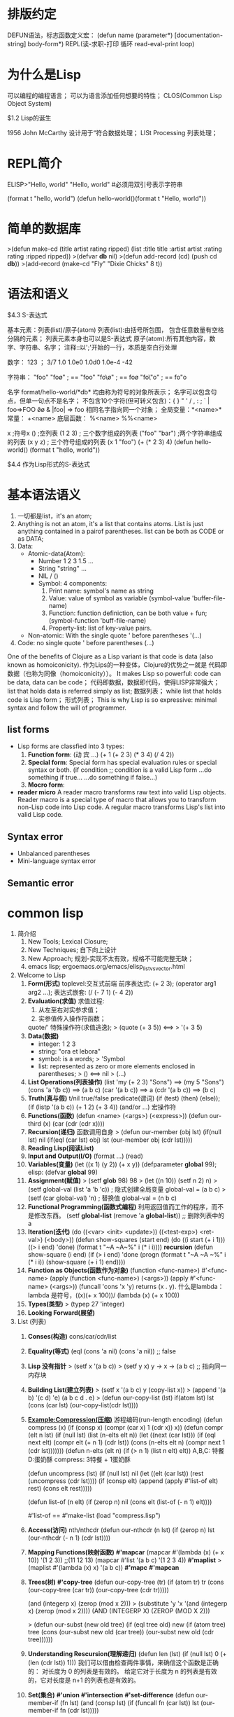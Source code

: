 *  排版约定
DEFUN语法，标志函数定义宏：
 (defun name (parameter*)
  [documentation-string]
  body-form*)
REPL(读-求职-打印 循环 read-eval-print loop)

* 为什么是Lisp

 可以编程的编程语言；
 可以为语言添加任何想要的特性；
 CLOS(Common Lisp Object System)
 
 $1.2 Lisp的诞生

  1956 John McCarthy 设计用于“符合数据处理；
  LISt Processing 列表处理；
  
* REPL简介

 ELISP>"Hello, world"
 "Hello, world"
 #必须用双引号表示字符串

 (format t "hello, world")
 (defun hello-world()(format t "Hello, world"))

* 简单的数据库
 
 >(defun make-cd (title artist rating ripped)
    (list :title title :artist artist :rating rating :ripped ripped))
 >(defvar *db* nil)
 >(defun add-record (cd) (push cd *db*))
 >(add-record (make-cd "Fly"  "Dixie Chicks" 8 t))

* 语法和语义
 
 $4.3 S-表达式
  
  基本元素：列表(list)/原子(atom)
  列表(list):由括号所包围， 包含任意数量有空格分隔的元素；
             列表元素本身也可以是S-表达式
  原子(atom):所有其他内容，数字、字符串、名字；
  注释::以';'开始的一行，本质是空白行处理

  数字：
   123 ；
   3/7
   1.0
   1.0e0
   1.0d0
   1.0e-4
   -42

  字符串：
   "foo"
   "fo\o" ; == "foo"
   "fo\\o" ; == fo\o
   "fo\"o" ; == fo"o

  名字
   format/hello-world/*db* 均由称为符号的对象所表示；
   名字可以包含句点，但单一句点不是名字；
   不包含10个字符(但可转义包含)：{ } " ' / , : ; ` |
   foo=>FOO 
   \f\o\o & |foo| => foo
   相同名字指向同一个对象；
   全局变量：*<name>*
   常量： +<name>
   底层函数： %<name> %%<name>

  x ;符号x
  () ;空列表
  (1 2 3) ; 三个数字组成的列表
  ("foo" "bar") ;两个字符串组成的列表
  (x y z) ; 三个符号组成的列表
  (x 1 "foo")
  (+ (* 2 3) 4)
  (defun hello-world()
   (format t "hello, world"))

 $4.4 作为Lisp形式的S-表达式

* 基本语法语义
  1. 一切都是list，it's an atom;
  2. Anything is not an atom, it's a list that contains atoms.
     List is just anything contained in a pairof parentheses.
     list can be both as CODE or as DATA;
  3. Data:
     - Atomic-data(Atom):
       + Number 1 2 3 1.5 ...
       + String "string" ...
       + NIL / ()
       + Symbol: 4 components:
         1) Print name: symbol's name as string
         2) Value: value of symbol as variable
            (symbol-value 'buffer-file-name)
         3) Function: function definiction, can be both value + fun;
            (symbol-function 'buff-file-name)
         4) Property-list: list of key-value pairs.
     - Non-atomic: With the single quote ' before parentheses
       '(...)
  4. Code: no single quote ' before parentheses
     (...)
  One of the benefits of Clojure as a Lisp variant is that code is data
  (also known as homoiconicity). 作为Lips的一种变体，Clojure的优势之一就是
  代码即数据（也称为同像（homoiconicity））。
  It makes Lisp so powerful: code can be data, data can be code；
  代码即数据，数据即代码，使得LISP非常强大；
  list that holds data is referred simply as list; 数据列表；
  while list that holds code is Lisp form； 形式列表；
  This is why Lisp is so expressive: minimal syntax and follow the will of programmer.
** list forms
  - Lisp forms are classfied into 3 types:
    1. *Function form*: (动 宾 ...)
       (+ 1 (+ 2 3) (* 3 4) (/ 4 2))
    2. *Special form*: Special form has special evaluation rules or special syntax or both.
       (if condition  ;; condition is a valid Lisp form
       ...do something if true...
       ...do something if false...)
    3. *Mocro form*:
  - *reader micro*  
      A reader macro transforms raw text into valid Lisp objects. 
    Reader macro is a special type of macro that allows you to 
    transform non-Lisp code into Lisp code.
      A regular macro transforms Lisp's list into valid Lisp code.
** Syntax error
- Unbalanced parentheses
- Mini-language syntax error
** Semantic error
* common lisp
1. 简介绍
   1) New Tools; Lexical Closure;
   2) New Techniques; 自下向上设计
   3) New Approach; 规划-实现不太有效，规格不可能完整无缺；
   4) emacs lisp; ergoemacs.org/emacs/elisp_list_vs_vector.html
2. Welcome to Lisp
   1) *Form(形式)*
      toplevel:交互式前端
      前序表达式: (+ 2 3); (operator arg1 arg2 ...);
      表达式嵌套: (/ (- 7 1) (- 4 2))
   2) *Evaluation(求值)*
      求值过程:
      1. 从左至右对实参求值；
      2. 实参值传入操作符函数；
      quote/' 特殊操作符(求值逃逸);
      > (quote (+ 3 5)) <==> > '(+ 3 5)
   3) *Data(数据)*
      - integer: 1 2 3
      - string: "ora et lebora"
      - symbol: is a words; > 'Symbol
      - list: represented as zero or more elements enclosed in parentheses;
        > () <==> nil 
        > (...)
   4) *List Operations(列表操作)*
      (list 'my (+ 2 3) "Sons") ==> (my 5 "Sons")
      (cons 'a '(b c)) ==> (a b c)
      (car '(a b c)) ==> a
      (cdr '(a b c)) ==> (b c)
   5) *Truth(真与假)*
      t/nil true/false
      predicate(谓词)
      (if (test) (then) (else)); (if (listp '(a b c)) (+ 1 2) (+ 3 4))
      (and/or ...) 宏操作符
   6) *Functions(函数)*
      (defun <name> (<args>) (<express>))
      (defun our-third (x) (car (cdr (cdr x))))
   7) *Recursion(递归)*
      函数调用自身
      > (defun our-member (obj lst) (if(null lst) nil (if(eql (car lst) obj) 
          lst (our-member obj (cdr lst)))))
   8) *Reading Lisp(阅读List)*
   9) *Input and Output(I/O)*
      (format ...)
      (read)
   10) *Variables(变量)*
       (let ((x 1) (y 2)) 
            (+ x y))
       (defparameter *global* 99); elisp: (defvar *global* 99)
   11) *Assignment(赋值)*
       > (setf *glob* 98)
          98
       > (let ((n 10))
           (setf n 2)
            n)
       > (setf global-val (list 'a 'b 'c)) ; 隐式创建全局变量 global-val = (a b c)
       > (setf (car global-val) 'n) ; 替换值 global-val = (n b c)
   12) *Functional Programming(函数式编程)*
       利用返回值而工作的程序，而不是修改东西。
       (setf *global-list* (remove 'a *global-list*)) ;; 删除列表中的 a
   13) *Iteration(迭代)*
       (do ((<var> <init> <update>)) ((<test-exp>) <ret-val>) (<body>))
       (defun show-squares (start end)
         (do ((i start (+ i 1))) ((> i end) 'done) 
         (format t "~A ~A~%" i (* i i))))
       *recursion*
       (defun show-square (i end)
         (if (> i end) 'done
           (progn
             (format t "~A ~A ~%" i (* i i))
             (show-square (+ i 1) end))))
   14) *Function as Objects(函数作为对象)*
       (function <func-name>)
       #'<func-name>
       (apply (function <func-name>) (<args>))
       (apply #'<func-name> (<args>))
       (funcall 'cons 'x 'y) returns (x . y).
       什么是lambda：
       lambda 是符号，((x)(+ x 100))/ (lambda (x) (+ x 100))
   15) *Types(类型)*
       > (typep 27 'integer)
   16) *Looking Forward(展望)*
3. List (列表)
   1) *Conses(构造)*
      cons/car/cdr/list
   2) *Equality(等式)*
      (eql (cons 'a nil) (cons 'a nil)) ;; false
   3) *Lisp 没有指针*
      > (setf x '(a b c))
      > (setf y x)
      y -> x -> (a b c) ;; 指向同一内存块
   4) *Building List(建立列表)*
      > (setf x '(a b c) 
          y (copy-list x))
      > (append '(a b) '(c d) 'e)
      (a b c d . e)
      > (defun our-copy-list (lst)
          if(atom lst)
            lst
            (cons (car lst) (our-copy-list(cdr lst))))
   5) *Example:Compression(压缩)*
      游程编码(run-length encoding)
      (defun compress (x)
        (if (consp x)
          (compr (car x) 1 (cdr x))
          x))
      (defun compr (elt n lst)
        (if (null lst)
          (list (n-elts elt n))
            (let ((next (car lst)))
              (if (eql next elt)
                (compr elt (+ n 1) (cdr lst))
                (cons (n-elts elt n)
                  (compr next 1 (cdr lst)))))))
      (defun n-elts (elt n)
        (if (> n 1)
          (list n elt)
          elt))
      A,B,C: 特餐
      D:蛋奶酥
      compress: 3特餐 + 1蛋奶酥
      
      (defun uncompress (lst)
        (if (null lst)
          nil
          (let ((elt (car lst))
            (rest (uncompress (cdr lst))))
              (if (consp elt)
                (append (apply #'list-of elt)
                  rest)
                (cons elt rest)))))

      (defun list-of (n elt)
        (if (zerop n)
          nil
        (cons elt (list-of (- n 1) elt))))
      
      #'list-of == #'make-list 
      (load "compress.lisp")
   6) *Access(访问)*
      nth/nthcdr
      (defun our-nthcdr (n lst)
        (if (zerop n)
          lst
          (our-nthcdr (- n 1) (cdr lst))))
   7) *Mapping Functions(映射函数)*
      *#'mapcar*
      (mapcar #'(lambda (x) (+ x 10)) '(1 2 3)) ;;(11 12 13)
      (mapcar #'list
        '(a b c)
        '(1 2 3 4))
      *#'maplist*
      > (maplist #'(lambda (x) x) '(a b c))
      *#'mapc*
      *#'mapcan*
   8) *Trees(树)*
      *#'copy-tree*
      (defun our-copy-tree (tr)
        (if (atom tr)
          tr
          (cons (our-copy-tree (car tr))
            (our-copy-tree (cdr tr)))))

      (and (integerp x) (zerop (mod x 2)))
      > (substitute 'y 'x '(and (integerp x) (zerop (mod x 2))))
        (AND (INTEGERP X) (ZEROP (MOD X 2)))
      
      > (defun our-subst (new old tree)
          (if (eql tree old)
            new
             (if (atom tree)
               tree
               (cons (our-subst new old (car tree))
                 (our-subst new old (cdr tree))))))
   9) *Understanding Rescursion(理解递归)*
      (defun len (lst)
        (if (null lst)
          0
          (+ (len (cdr lst)) 1)))
      我们可以借由检查两件事情，来确信这个函数是正确的：
      对长度为 0 的列表是有效的。
      给定它对于长度为 n 的列表是有效的，它对长度是 n+1 的列表也是有效的。
   10) *Set(集合)*
       *#'union*
       *#'intersection*
       *#'set-difference*
       (defun our-member-if (fn lst)
         (and (consp lst)
           (if (funcall fn (car lst))
             lst
             (our-member-if fn (cdr lst)))))
   11) *Sequences(序列)*
       *#'length*
       > (length '(a b c))
       (defun mirror? (s)
         (let ((len (length s)))
           (and (evenp len)
             (let ((mid (/ len 2)))
               (equal (subseq s 0 mid)
                 (reverse (subseq s mid)))))))
       *#'sort*
       > (sort '(0 2 1 3 8) #'>)
       (8 3 2 1 0)

       (defun nthmost (n lst)
         (nth (- n 1)
           (sort (copy-list lst) #'>)))
       
       > (every #'oddp '(1 3 5))
       T
       > (some #'evenp '(1 2 3))
       T
       > (every #'> '(1 3 5) '(0 2 4))
       T
   12) *Stacks(栈)*
       *#'push*
       *#'pushnew*
       *#'pop*
   13) *Dotted Lists(点状列表)*
       (defun proper-list? (x)
         (or (null x)
           (and (consp x)
             (proper-list? (cdr x)))))
       > (setf pair (cons 'a 'b))
       (a . b) ;; [a|b]
       > (setf pair (cons 'a '(b c)))
       (a b c) ;; [a|*]->[b|*]->[c|*]->nil
   14) *Assoc-lists(关联列表)*
       > (setf trans '((+ . "add") (- . "subtract")))
       ((+ . "add") (- . "subtract"))
       > (assoc '+ trans) ;; (+ . "add")
       > (assoc '* trans) ;; nil
       
       (defun our-assoc (key alist)
         (and (consp alist)
           (let ((pair (car list)))
             (if (eql key (car pair))
               pair
               (our-assoc key (cdr alist))))))
   15) *Shortest Path(最短路径)*
       (node . neighbors)
       (setf min '((a b c) (b c) (c d)))
       a -\---> b --\
           \---------\----> c ----> d
       (breadth-first search)
       
       (defun shortest-path (start end net)
         (bfs end (list (list start)) net))

       (defun bfs (end queue net)
         (if (null queue)
           nil
           (let ((path (car queue)))
             (let ((node (car path)))
               (if (eql node end)
                   (reserve path)
                   (bfs end (append (cdr queue) (new-paths path node net))
                   net))))))
       (defun new-paths (path node net)
         (mapcar #'(lambda (n) (cons n path))
           (cdr (assoc node net))))
4. 特殊数据结构
   1) *Array(数组)*
      > (setf arr (make-array '(2 3) :initial-element nil))
      #<Simple-Array T (2 3) BFC4FE>
      > (aref arr 0 0)
        NIL
      > (setf (aref arr 0 0) 'b)
      B
      > (aref arr 0 0)
      B
   2) *Binary Search(二叉搜索)*
      (defun bin-search (obj vec)
        (let ((len (length vec)))
          (and (not (zerop len))
            (finder obj vec 0 (- len 1)))))
      (defun finder (obj vec start end)
        (let ((range (- end start)))
          (if(zerop range)
            (if (eql obj (aref vec start))
              obj
              nil
            )
            (let ())
          )
        )
      )
   3) *Strings and Characters(字符与字符串)*
      > (aref "abc" 1)
      #\b

      ELISP> (equal "fred" "fred")
      t
      ELISP> (equal "fred" "Fred")
      nil
      ELISP> (string-equal "fred" "Fred")
      nil
   4) *Sequences(序列)*
      (defun is_mirror (s)
       (let ((len (length)))
        (and (evenp len)
          (do ((forward 0 (+ forward 1)) (back (- len 1) (- back 1)))
            (not (eql (elt s forward)
                      (elt s back))))
             (> forward back)))))

      ELISP> (position ?a "fantasia")
      1 (#o1, #x1, ?\C-a)
      ELISP> (position ?a "fantasia" :start 3 :end 5)
      4 (#o4, #x4, ?\C-d)
      ELISP> (position ?a "fantasia" :from-end t)
      7 (#o7, #x7, ?\C-g)
      ELISP> (position 'a '((c d) (a b)) :key #'car)
      1 (#o1, #x1, ?\C-a)
      ELISP> (position 'a '((c d) (a b)))
      nil
      ELISP> (position '(a b) '((a b) (c d)))
      nil
      ELISP> (position '(a b) '((a b) (c d)) :test #'equal)
      0 (#o0, #x0, ?\C-@)
      ELISP> (position 3 '(1 0 7 5) :test #'<)
      2 (#o2, #x2, ?\C-b)
      ELISP> (defun second-word (str))
      second-word
      ELISP> (defun second-word (str) )
      second-word
      ELISP> (defun second-word (str)
         (let ((p1 (+ (position ?  str) 1)))
           (subseq str p1 (position ?  str :start p1))))
      second-word
      ELISP> (second-word "From follows function")
      "follows"
      ELISP> ELISP> (position ?a "fantasia")
      1 (#o1, #x1, ?\C-a)
      ELISP> (position ?a "fantasia" :start 3 :end 5)
      4 (#o4, #x4, ?\C-d)
      ELISP> (position ?a "fantasia" :from-end t)
      7 (#o7, #x7, ?\C-g)
      ELISP> (position 'a '((c d) (a b)) :key #'car)
      1 (#o1, #x1, ?\C-a)
      ELISP> (position 'a '((c d) (a b)))
      nil
      ELISP> (position '(a b) '((a b) (c d)))
      nil
      ELISP> (position '(a b) '((a b) (c d)) :test #'equal)
      0 (#o0, #x0, ?\C-@)
      ELISP> (position 3 '(1 0 7 5) :test #'<)
      2 (#o2, #x2, ?\C-b)
      ELISP> (defun second-word (str))
      second-word
      ELISP> (defun second-word (str) )
      second-word
      ELISP> (defun second-word (str)
         (let ((p1 (+ (position ?  str) 1)))
           (subseq str p1 (position ?  str :start p1))))
      second-word
      ELISP> (second-word "From follows function")
      "follows"
      ELISP> 
   5) *Parsing Dates*
   6) *structures(结构)*
      *(defstruct NAME SLOTS...)*
      *:conc-name ;;存取缩写 <name>- <conc-name>-*
      *:print-function ;;指定打印函数*
      (defstruct (point_t (:conc-name point.)
                  (:print-function print-point))
                  (x 0)
                  (y 0))

      (defun print-point (p stream depth)
      (format stream "#<~A, ~A>" (px p) (py p)))
   7) *Binary Search Tree*
   8) *Hash Table*
      > (setf ht (make-hash-table))
      > (setf (gethash 'color ht) 'red)
      > (push "normal error."
              (gethash #'our-member bugs))
5. *Control flow(控制流)*
   1) *Blocks(区块)*
      *progn ;;依次求值，并返回最后一个表达式的值*
      *block ;;带出口*
      (block <name> &rest <body>)
      (block head (message "here we go.") 
        (return-from head 'idea) ;; (return 'idea)
        (message "We'll never see this"))
      *tagbody ;;配合go _废弃_*
   2) *Context(语境)*
      *(let <var-list> <body>...)*
      ;; 一下错误示例 let 参数间无关联关系，不能相互引用.
      (let ((x 2) (y (+ x 1))) (+ x y)) ;; 等同以下lambda
      ((lambda (x y) (+ x y)) 2 (+ x 1)) ;; 第二个实参(+ x 1)无意义;
      ;; let 变体
      (let* ((x 1)
             (y (+ x 1)))
        (+ x y))
      (let ((x 1)) (let ((y (+ x 1))) (+ x y)))
      *destructuring-bind*
      (destructuring-bind (w (x y) . z) '(a (b c) d e) (list w x y z))
   3) *Condition(条件)*
      *if*
      (if (<condition>) (<then>) (<else>))
      *when*
      (when (<test>) (<true-logic>)...)
      ;; 以下等价
      (if (<condition>) (progn ...))
      *unless*
      (unless (<test>) (<false-logic>)...)
      *cond*
      (defun out-member (obj lst)
        (if (atom lst)
          nil
          (if (eql (car lst) obj)
            lst
            (out-member obj (cdr-lst)))))
      ;; 以下cond版本
      (defun our-member (obj lst)
        (cond ((atom lst) nil)
              ((eql (car lst) obj) lst)
              ( t (out-member obj (cdr lst)))))
      *case*
      (defun month-length (mon)
        (case mon
          ((jan mar may jul aug oct dec) 31)
          ((apr jun sept nov) 30)
          (feb (if (leap-year) 29 28))
          (otherwise "unknown month")))
   4) *Iteration(迭代)*
      *do*
      (do ((<var> <init> <update>)...)
          ((<condition>) <ret-val>)
          <body>...)
      (do* ...)
      *dolist*
      (dolist (x <lst> <ret-val>) <body>...)
      *dotimes*
      (dotimes (<var> <cont> [<result>]) <body>...)
      (dotimes (x 5 x) (format t "~A " x))
      *mapc/car*
      (mapc #'(lambda (x y) (format t "~A ~A" x y))
        '(hip flip slip)
        '(hop flop slop))
   5) *Multiple Values(多值)*
      *multiple-value-bind*
      (multiple-value-bind (SYM...) FORM BODY)
      (multiple-value-bind (x y z) (values 1 2 3) (list y z x))
      *multiple-value-call*
      (multiple-value-call #'+ (values 1 2 3))
      *multiple-value-list*
      (multiple-value-list (values 1 2 3))
   6) *Aborts(中止)*
      *catch/throw*
      (defun super () (catch 'abort (sub) (message "never go here")))
      (defun sub () (whrow 'abort 99))
      *unwind-protect(防止被throw/error中断)*
      (unwind-protect <BODYFORM> <UNWINDFORMS>...)
      (catch 'abort
        (unwind-protect (throw 'abort 99) (setf x 2)))
6. *Function(函数)*
   1) *Global Function*
      *fboundp(函数存在谓词)*
      (fboundp '+) ;; 判断 + 是否为函数 
      *symbol-function(返回函数符号)*
      (symbol-function '+)
      (setf (symbol-function 'add2) 
        #'(lambda (x) (+ x 2)))
      ;; 以下等价
      (defun add2 (x) (+ x 2))
      *setf primo*
      (defun primo (lst) (car lst))
      (defun (setf primo) (var lst) 
        (setf (car lst) val))
      (let ((x (list 'a 'b 'c)))
        (setf (primo x) 480) x)
      *Document String*
      (defun foo (x)
        "Ipmlements an enhanced paradigm of diversity"
        x)
      (documentation 'foo 'function)

   2) *Local Function*
      *labels*
      (labels BINDINGS &rest BODY)

      (labels ((add 10 (x) (+ x 10))
               (consa (x) (cons 'a x)))
        (consa (add10 3)))

   3) *Parameter Lists(参数列表)*
      *&rest*
      (defun out-funcall (fn &rest args)
         (apply fn args))
      *&optional*
      (defun philosoph (thing &optional property)
        (list 'required-aprams thing 'optional-params property))
      ;; 指定缺省值
      (defun philosoph (thing &optional (property 'xxx-fefault))
        (list 'required-aprams thing 'optional-params property))
      *&key*
      ;; 更灵活的选择性参数
      (defun keylist (a &key x y z)
        (list a x y z))
      (keylist 1 :y 2)
   4) *Utilities*
   5) *Closures(闭包)*
      *common lisp 支持，Emacs List 不支持*
      (defun combiner (x)
        (typecase x
          (number #'+)
          (list #'append)
          (t #'list)))
      (defun combine (&rest args)
        (apply (combiner (car args)) args))
      
      (defun make-adder (n)
        #'(lambda (x) (+ x n)))
      (setf add3 (make-adder 3))
      (funcall add3 2)
   6) *Function Builders(函数构造器)*
      *compose*
      (compose #'a #'b #'c)
      #'(lambda (&rest args) (a (b (apply #'c args))))
      *curry/rcurry*
      (curry #'+ 3)
   7) *Dynamic Scope*
      Emacs list not support!
      *decalare (special <name>)*
   8) *Complilation*
      *compiled-function-p*
   9) *Using Recursion*
      函数式程序设计。递归演算法有副作用的可能性较低。递归数据结构。 
      Lisp 隐式地使用了指标，使得递归地定义数据结构变简单了。
      最常见的是用在列表：一个列表的递归定义，列表为空表，或是一个 cons ，
      其中 cdr 也是个列表。优雅性。Lisp 程序员非常关心它们的程序是否美丽，
      而递归演算法通常比迭代演算法来得优雅。
7. *Input/Output(I/O)*
   1) *Stream*
      *standard-input/output*
      *read-from-string*
8. *Symbol*
   1) *Symbol Names*
      *symbol-nameability*
   2) *property List(plist)*
      *(get SYMBOL PROPNAME) ;;获取指定熟悉*
      *(symbol-plist SYMBOL) ;;获取符号属性表*
       struct symbol_t{
         char *name; // 符号名字
         void *package; // 符号体地址
         void *value;　// 符号值
         void *function; //　符号函数
         void *plist; // 符号属性
       };
   3) *Symbol Are Big*
   4) *Creating Symbols*
      *(intern "random-symbol") ;;指定符号包*
      default: common-lisp-user 包
   5) *Multiple Packges*
      包功能类似C++名字空间；
      (defpackage "MY-APPLICATION"
            (:use "COMMON-LISP" "MY-UTILITIES")
            (:nicknames "APP")
            (:export "WIN" "LOSE" "DRAW"))

      (in-package my-application)
      defpackage 定义一个新的包叫做 my-application 它使用了其他两个包， 
      common-lisp 与 my-utilities ，这代表着可以不需要用包修饰符（package
      qualifiers）来存取这些包所导出的符号。许多包都使用了 common-lisp 包 
      ── 因为你不会想给 Lisp 自带的操作符与变量再加上修饰符。
      my-application 包本身只输出三个符号: WIN 、 LOSE 以及 DRAW 。由于调用 
      defpackage 给了 my-application 一个匿称 app ，则别的包可以这样引用到这些符号，
      比如 app:win 。
        defpackage 伴随着一个 in-package ，确保当前包是 my-application 。
      所有其它未修饰的符号会被扣押至 my-application ── 除非之后有别的 
      in-package 出现。当一个文件被载入时，当前的包总是被重置成载入之前的值。
   6) *Keywords*
   7) *Symbols and Variables*
      *symbol-value 仅作用于全局变量，局部变量不可用*
9. *Data*
   1) *Type*
   2) *Comparison*
   3) *Arithematic*
   4) *Exponentiation(指数)*
      *(expt 2 5)*
      *(log 32 2)*
      *(exp 2)*
      *(log 7.389056)*
   5) *TrigometicFunctions(三角函数)*
      *sin/cos/tan*
   6) *Representations(表示法)*
10. *Macro(宏)*
    1) *Eval(求值)*
       (defun our-toplevel ()
         (do () () (format t "~%>")
           (print (eval (read)))))
       *eval 实现跨越代码与列表的界限*
       1. 效率低下，当下编译或直译不如编译过的代码快；
       2. 没有语法环境，无法传递let(局部)变量；
       *Lisp 概念模型*
       (defun eval (expr env)
       (cond ... (...)))
       *coerce*
       (coerce #'(lambda (x) x) 'function) ;; lambda --> function
       *compile*
       (compile nil #'(lambda (x) (+ x 2)))
       由于 coerce 与 compile 可接受列表作为参数，一个程序可以在动态执行时 (on the fly)
       构造新函数。但与调用 eval 比起来，这不是一个从根本解决的办法，
       并且需抱有同样的疑虑来检视这两个函数。
       函数 eval , coerce 与 compile 的麻烦不是它们跨越了代码与列表之间的界线，
       而是它们在执行期做这件事。跨越界线的代价昂贵。
    2) *Macros*
       写出能写程序的程序的最普遍方法是通过定义宏;
       *defmacro*
       (defmacro NAME ARGLIST &optional DOCSTRING DECL &rest BODY)
       (defmacro nil! (x)
         (list 'setf x nil))
       ;; 伪代码
       (lambda (expr)
         (apply #'(lambda (x) (list 'setf x nil))
           (cdr expr)))
       *macroexpand-1*
       (macroexpand-1 FORM &optional ENVIRONMENT)
       (macroexpand-1 '(nil! x))
    3) *Backquote(反引号)*
       反引号读取宏 (read-macro)使得从模版 (templates)建构列表变得有可能；
       一个反引号单独使用时，等于普通的引号;
       反引号的优点是，在一个反引号表达式里，你可以使用 , （逗号）与 ,
       (,@)来重启求值。如果你在反引号表达式里，在某个东西前面加逗号，则它会被求值。
       所以我们可以使用反引号与逗号来建构列表模版:
       > (setf a 1 b 2)
       2
       > `(a is ,a and b is ,b)
       (A IS 1 AND B IS 2)  
       *(,@) 与逗号相似，但将（本来应该是列表的）参数扒开。将列表的元素插入模版来取代列表*
       > (setf lst '(a b c))
       (A B C)
       > `(lst is ,lst)
       (LST IS (A B C))
       > `(its elements are ,@lst)
       (ITS ELEMENTS ARE A B C)
    4) *Quicksort*
       (defmacro while (test &rest body)
         `(do ()
            ((not ,test))
           ,@body))

       (defun quicksort (vec l r)
         (let ((i l)
         (j r)
         (p (svref vec (round (+ l r) 2))))    ; 1
         (while (<= i j)                           ; 2
           (while (< (svref vec i) p) (incf i))
           (while (> (svref vec j) p) (decf j))
           (when (<= i j)
           (rotatef (svref vec i) (svref vec j))
           (incf i)
           (decf j)))
         (if (>= (- j l) 1) (quicksort vec l j))    ; 3
         (if (>= (- r i) 1) (quicksort vec i r)))
         vec)
    5) *Macro Design*
       #+BEGIN_SRC emacs-lisp
       (setq org-src-fontify-natively t)
       ;; 原始设计
       (defmacro ntimes (n &rest body)
         `(do ((x 0 (+ x 1))) ((>= x ,n))
            ,@body))

       ;; 问题1: (variable capture)x可能为外部变量；
       (let ((x 10))
         (ntimes 5 (setf x (+ x 1)))
         x)

       ;; 展开宏后，结果是5，不是预期的15
       (let ((x 10))
         (do ((x 0 (+ x 1)))
             ((>= x 5))
           (setf x (+ x 1)))
         x)

       ;; 问题1解决方案: (gensym)
       (defmacro ntimes (n &rest body)
         (let ((g (gensym)))
         `(do ((,g 0 (+ ,g 1))) ((>= ,g ,n))
            ,@body)))

       ;; 问题2: (multiple evaluation)
       (let ((v 10))
         (ntimes (setf v (- v 1))
                 (princ ".")))
       ;; 宏展开
       (let ((v 10))
         (do ((#:g1 0 (+ #:g1 1)))
             ((>= #:g1 (setf v (- v 1))))
           (princ ".")))

       ;; 问题2解决方案：先对参数求值
       (defmacro ntimes (n &rest body)
         (let ((g (gensym))
               (h (gensym)))
           `(let ((,h ,h))
              (do ((,g 0 (+ ,g 1)))
                  ((>= ,g ,h))
                ,@body))))
       ;; 总结：所有宏变量，以及多重计算参数参数都必须用(gensym)"隔离"；
       #+END_SRC
    6) *Generalized Reference(通用化引用)*
       #+BEGIN_SRC emacs-lisp
       (defmacro cah (lst) `(car ,lst))

       (let ((x (list 'a 'b 'c)))
         (setf (cah x) 44)
         x)

       ;; wrong
       (defmacro incf (x &optional (y 1))
         `(setf ,x (+ ,x ,y)))

       (setf (car (push 1 lst)) (+ (car (push 1 lst))))
       (incf (car (push 1 lst)))

       ;; define-modify-macro
       (define-modify-macro our-incf (&optional (y 1)) +)
       (define-modify-macro append1f (val)
         (lambda (lst val) (append lst (list val))))
       #+END_SRC
    7) *Macro Utilies*
       #+BEGIN_SRC emacs-lisp
       ;; 建议VAR改为步进
       (defmacro for (var start stop &body body)
         (let ((gstop (gensym)))
           `(do ((,var ,start (1+ ,var))
                 (,gstop ,stop))
                ((> ,var ,gstop))
              ,@body)))

       (defmacro in (obj &rest choices)
         (let ((insym (gensym)))
           `(let ((,insym ,obj))
              (or ,@(mapcar #'(lambda (c) `(eql ,insym ,c))
                            choices)))))

       (defmacro random-choice (&rest exprs)
         `(case (random ,(length exprs))
            ,@(let ((key -1))
                (mapcar #'(lambda (expr)
                            `(,(incf key) ,expr))
                        exprs))))

       (defmacro avg (&rest args)
         `(/ (+ ,@args) ,(length args)))

       (defmacro with-gensyms (syms &body body)
         `(let ,(mapcar #'(lambda (s)
                            `(,s (gensym)))
                        syms)
            ,@body))

       (defmacro aif (test then &optional else)
         `(let ((it ,test))
            (if it ,then ,else)))
       #+END_SRC
    8) *On Lisp*
       Lisp 永远将进化放在程序员手里。这是它为什么存活的原因;
11. *(CLOS)Common Lisp Object System*
    *defmethod*
    *defclass*
12. *structure*
13. *性能*


** 函数表
|-----------------+-----------------+---------------------------------------+----------------|
| 名称            | 说明            | 示例                                  | 结果           |
|-----------------+-----------------+---------------------------------------+----------------|
| +/-/*/\         | 基本运算符      | (+ 2 3)                               | 5              |
| quote/'         | 逃逸求值        | '(a b c)                              | (a b c)        |
| function/#      | sharp-quote     | #'+                                   | #<C*-F* + *>/+ |
| apply           | 接收函数实参    | (apply #'+ '(1 2 3))                  | 6              |
| funcall         | 函数实参        | (funcall 'cons 'x 'y)                 | (x . y)        |
| if              | 条件判断        | (if (listp '(a b c)) (+ 1 2) (+ 3 4)) | 3              |
|                 |                 | (if (listp 27) (+ 1 2))               | nil            |
|                 |                 | (if 27 1 2)                           | 1              |
| do              | 迭代            | (do ((i begin (+ i 1))) ((> i end)    |                |
|                 |                 | 'done) ('body))                       |                |
| dolist          | 遍历列表元素    | (dolist (obj lst) (<body>))           |                |
| progn           | 接收后续表达式  | (progn (<exp1>) (exp2) ...(expn))     | (expn)         |
| and/or          | 逻辑操作        | (and t (+ 1 2))                       | 3              |
| eql             | 测试实参相等    |                                       |                |
| format          | 输出函数        | (format t "~A plus ~A equals ~A. ~%"  |                |
|                 |                 | 2 3 (+ 2 3))                          | 5              |
| read            | 输入函数        | (defun ask (string) (format "~A"      |                |
|                 |                 | string) (read))                       |                |
| let             | 引入局部变量    | (let ((x 1) (y 2)) (+ x y))           | 3              |
| setf            | 变量赋值        | (setf *glob* 98)                      | 98             |
| defparameter    | 引入全局变量    | (defparameter *global* 99)            |                |
| (defvar)        |                 |                                       |                |
| defconstant     | 全局常量        | (defconstant limit (+ *global* 1))    |                |
| <fun>p          | 谓词函数        | (numberp 1)                           | t              |
|                 | 判断全局变量    | (boundp '*global*)                    |                |
| defun           | 定义函数        | (defun <fn-name> (<args>) (<body>))   |                |
| defstruct       | 定义结构体      | (defstruct point x y)                 |                |
| lambda          |                 | (lambda (<args>) (<body>))            |                |
|-----------------+-----------------+---------------------------------------+----------------|
| list            | 创建列表        | (list 'my (+ 2 1) "Sons")             | (my 3 "Sons")  |
| cons            | construction    | (cons 'a '(b c d))                    | (a b c d)      |
| car             | 列表第0项       | (car '(a b c))                        | a              |
| cdr             | 第1~end项       | (cdr '(a b c))                        | (b c)          |
| nth             | 第n项           | (nth 0 '(a b c))                      | a              |
| nthcdr          | 地n个cdr        | (nthcdr 1 '(a b c))                   | (b c)          |
| last            | 最后一项        | (last '(a b c))                       | c              |
| remove          | 删除项          | (remove 'b '(a b c))                  | (a c)          |
| eql             | 比较列表/对象   | (eql (cons 'a nil) (cons 'a nil))     | nil            |
| copy-list       | 列表拷贝        | (copy-list x)                         | x              |
| adjoin          | 条件cons        | (adjoin 'z '(a b c))                  | (z a b c)      |
|-----------------+-----------------+---------------------------------------+----------------|
| copy-tree       | 树拷贝          |                                       |                |
| union           | 并集            |                                       |                |
| intersection    | 交集            |                                       |                |
| set-difference  | 补集            |                                       |                |
| length          | 元素数          | (length '(a b c ))                    | 3              |
| subseq          | 子序列          | (subseq '(a b c d) 2)                 | (c d)          |
| reverse         | 倒序            | (reverse '(a b c))                    | (c b a)        |
| every           | 所有测试        | (every #'oddp '(1 3 5))               | t              |
| some            | 含有测试        | (some #evenp '(1 2 3))                | t              |
| push            | 压栈            | (push obj lst)                        |                |
| pushnew         | 单一值压栈      |                                       |                |
| pop             | 出栈            | (pop lst)                             |                |
| assoc           | 表映射          | (assoc '+ trans)                      | (+ . "add")    |
| make-hash-table | 创建哈希表      | (setf ht (make-hash-table))           |                |
| gethash         | 获取哈希值      | (gethash 'color ht)                   |                |
| remhash         | 移除词条        | (remhash 'color ht)                   |                |
| maphash         | 迭代            |                                       |                |
|-----------------+-----------------+---------------------------------------+----------------|
| listp           | 谓词(predicate) | (listp '(a b c))                      | t              |
| not/null        | 非运算          | (not nil)                             | t              |
|-----------------+-----------------+---------------------------------------+----------------|
| 特殊数据结构    |                 |                                       |                |
|-----------------+-----------------+---------------------------------------+----------------|
| make-array      | 构造数组        | (setf arr (make-array '(2 3)          |                |
|                 |                 | :initial-element nil))                |                |
| aref            | 访问数组元素    | (aref arr 0 0)                        |                |
| #<n>a           | literra array   | #2a((b nil nil) (nil nil nil))        |                |
| vector          |                 | (setf vec (vector "a" 'b 3))          | ["a" b 3]      |
| svref           | 存取向量        | (svref vec 0)                         | "a"            |
| char-code       |                 |                                       |                |
| elt             | ELement aT n    | (elt '(a b c) 1)                      | b              |
|-----------------+-----------------+---------------------------------------+----------------|
| 关键字          |                 |                                       |                |
|-----------------+-----------------+---------------------------------------+----------------|
| :key            | 应用至每个元素  |                                       | identity       |
| :test           | 比较的函数      |                                       | eql            |
| :from-end       | 真，反向工作    | (position-if ... :from-end t)         |                |
| :start          | 起始位置        |                                       | o              |
| :end            | 结束位置        |                                       | nil            |
| position        | 返回元素位置    |                                       |                |
|-----------------+-----------------+---------------------------------------+----------------|
| 宏              |                 |                                       |                |
|-----------------+-----------------+---------------------------------------+----------------|
| eval            | 求值            | (eval '(+ 1 2 3))                     | 6              |
| coerce          |                 |                                       |                |
| compile         |                 |                                       |                |
| defmacro        | 定义宏          | (defmacro nil! (x)                    |                |
|                 |                 | (list 'setf x nil))                   |                |
|                 |                 |                                       |                |
* Lambda Calculus
1. *句法*
   output = (lambda)(argument)(input)
   *Lambda calculus 只有三种表达式*
   - 函数定义：在lambda calculus里一个函数就是一个表达式，
     写成lambda x . <函数体>。意思是“一个函数，带一个参数X，返回计算函数体后得到的结果”。
     这个时候我们说这个lambda表达式绑定了参数X。
   - 标识符引用（identifier reference): 一个标识符引用就是一个名字。这个名字和包括这个引用的函数定义里的参数同名。
   - 函数应用(function application): 这个更简单，把要应用的值放到函数定义的后面就行了。比如
     (lambda x . plus x x) y
   *BNF*
   <expr> ::=  <constant>
   | <variable>
   | (<expr> <expr>)
   | (λ <variable>.<expr>)
   <constant>可以是诸如0、1这样的数字，或者预定义的函数: +、-、*等。
   <variable>是x、y等这样的名字。
   (<expr> <expr>)表示函数调用。左边的为要调用的函数，右边的为参数。
   (λ <variable>.<expr>)被称为lambda抽象(lambda abstraction)，用以定义新的函数。
2. *alpha/beta rule*
   - *alpha-conversion*
     重命名规则
     lambda x . if (= x 0) then 1 else x^2
     lambda y . if (= y 0) then 1 else y^2
     *意义：实现递归*
   - *beta-reduction*
     简化规则
     (llabda x . x + 1) 3
     (3 + 1)
     *意义：参数代入*
   - *currying(柯里化)*
     lambda x y . x * x + y * y
     ;; currying(类似嵌套)
     lambda x . (lambda y . x * x + y * y)
     
3. *语法糖(人机界面)*
   - *let: 引入全局变量*
     let squer = lambda x . x^2
     (lambda squer . squer 4)(lambda x . x^2)
     (4^2)
   - *Church Numberals(丘奇数)*
     1) 0 = lambda s z . z
     2) 1 = lambda s z . s z
     3) 2 = lambda s z . s (s z)
     4) n = lambda s z . s s^n z
     *通俗化*
     z = 0;
     s = ++;
     
     0 = lambda(++, 0){0;}
     1 = lambda(++, 0){++0;}
     2 = lambda(++, 0){++(++0);}
     n = lambda(++, 0){++(...(<n_times>++0));}

     *实现x + y*
     let add = lambda s z x y . x s (y s z)
     let add = lambda x y . (lambda s z . (x s (y s z)))

     *演算2+3*
     add (lambda s z. s (s z)) (lambda s z . s (s (s z)))
     (lambda x y .(lambda s z. (x s y (s z)))) (lambda s2 z2 . s2 (s2 z2)) (lambda s3 z3 . s3 (s3 (s3 z3))) 
     lambda s z . s (s (s (s (s z))))
* 网络资料
  《The Little Schemer》
  《Structure and Interpretationof Computer Programs》(SICP)
  
《The Little Schemer》(TLS)：我觉得 Dan Friedman 的 The Little Schemer 是目前最好，最精华的编程入门教材。这本书很薄，很精辟。它的前身叫《The Little Lisper》。很多资深的程序语言专家都是从这本书学会了 Lisp。虽然它叫“The Little Schemer”，但它并不使用 Scheme 所有的功能，而是忽略了 Scheme 的一些毛病，直接进入最关键的主题：递归和它的基本原则。

　　《Structure and Interpretationof Computer Programs》(SICP)：TheLittle Schemer 其实是比较难的读物，所以我建议把它作为下一步精通的读物。SICP 比较适合作为第一本教材。但是我需要提醒的是，你最多只需要看完前三章。因为从第四章开始，作者开始实现一个 Scheme 解释器，但是作者的实现并不是最好的方式。你可以从别的地方更好的学到这些东西。不过也许你可以看完 SICP 第一章之后就可以开始看 TLS。

　　《A Gentle Introduction to Haskell》：对于 Haskell，我最开头看的是 A GentleIntroduction to Haskell，因为它特别短小。当时我已经会了 Scheme，所以不需要再学习基本的函数式语言的东西。我从这个文档学到的只不过是 Haskell 对于类型和模式匹配的概念。
在学会高层的语言之后，可以进行“语义学”和“编译原理”的学习。
* SICP(Structure and Interpretation of Computer Pragrams)
1. *Building A Abstractions with Procedure(构造过程抽象)*
   process + data = program;
   computational process(计算过程):存在于计算机中的抽象实体;
   program(程序): 过程演算的模式规则；
   symbolic expressions: S(符号)-表达式
   
   *Programming in Lisp*
   1) *The elements of Programming(程序元素)*
      *语言三种机制*
      . *primitive expressions(元表达式)* : 基本实体 + 123 
      . *means of combination(组合方法)* : 实体组合 (+ 123 (* 123 123))
      . *means of abstraction(抽象方法)* : 实体组合抽象为操作单元 
          名字抽象(define var 123)
          过程抽象(define (square x) (* x x))
      *two kinds of elements(两种元素)*
        最终是一体的
      . *procedures* : (lambda)
      . *data* : atom + abstraction(combinatsion)

      1. *Expression(表达式) + evaluating(计算)*
         primitive expression : 245
         primitive procedure: + / *
         form a compound expression(combinations): (+ 234 782)
         (+ 1 2) --> prefix notation(前缀表示法)
           \ \--> oprands(操作数 N)
            \---> operator(操作 V)
         (+ 1 2 3 4 5): accommodate an arbitrary number of arugments;(包容任意多参数)
                        no ambiguity can araise(无歧义)
         (+ (* 3 5) (- 10 6)): second advantage allow combination to be nested(嵌套)
      2. *Naming and the Environment(命名与环境)*
          *Naming: using names to refer to computational objects*
          使用名称去引用计算对象；
          name identifies a /variable/ whose /value/ is the object.
          名称标识了一个<变量>，变量的<值>是一个<对象>;
          #+BEGIN_SRC scheme
          ;; cause the interpreter to associate the <value> 2 whith the <name> size
          (define size 2)
          ;; refer to the <value> by <name>
          size
          ;; return 2
          #+END_SRC
          *define is our languages's simplest means of* abstraction(定义是语言的最基本抽象)*
      
          *Environment: Some sort of memory that keeps track of the name-object pairs*
          环境：对命名的实现方案;
      3. *Evaluating Combinations(组合计算)*
         1) Evalute the subexpressions of the combination(优先计算子表达式);
         2) 运算符作用于操作数；
         3) primitive atom;
            primitive build-in operators;
            enviroment:
      4. *Compound Procedure(组合过程)*
         *procedure definitions*: a match more powerful abstraction technique 
         by which a compound operations can be given a name and then refered
         to as a unit;
         
         *(define (<procedure> <args...>) (<body>))*
         *(define <variable> <value>)*

         (define (square x)        (*        x     x))
          To      square something, multiply it by itself.
         (define (sum-of-squares x y)
           (+ (square x) (square y)))
         ... more and more producer definitions.

         1) 数与运算符是元数据与过程
         2) 嵌套提供组合方式
         3) 定义环境抽象
      5. *The Substitution Mode for Procedure Application(解释过程)*
         . 参数代入求值
           *normal-order* 正则求值序：完全展开后代入(缺点重复计算)
           *applicative-order* 应用求值序：先求参后代入(避免重复计算)
      6. *Conditional Expression and Predicates(条件与谓词)*
         *case analysis*
         #+BEGIN_SRC scheme
         (define (abs x)
           (cond ((> x 0) x)
                 ((= x 0) 0)
                 ((< x 0) (- x))))
         (define (abs-1 x) (cond ((< x 0) (- x)) (else x)))
         ;(cond (<predicate1> <expressions1>)
         ;      ...
         ;      (<pn> <en>))
         ; clauses(对偶)
         #+END_SRC
      7. 牛顿求平方根
         函数与过程的矛盾：函数-说明性知识； 过程-行为性知识；
      8. *Procedures as Black-Box Abstractions(过程黑箱抽象)*
         sqrt = loop(gess -> check -> improve)
         . 参数作用域：约束变量；(避免参数副作用)(词法作用域)
         . 局部化子过程：(避免同名函数)
           函数内嵌套定义函数:(块结构)
           (define (sqrt x) ((define (good-enouth)) (define (...))...))
   2) *Procedures and the Processes The Generate(过程与过程推演、度量)*
      前面只描述了规则，但无模式经验。
      这节描述：计算模式、效率；
      
      1. *Linear Recursion and Iteration(线性第归与迭代)*
         *factorial(阶乘)*
         #+BEGIN_SRC scheme
         ;; factorial
         ;; n! = n * (n -1) * (n - 2) * ... * 3 * 2 * 1

         ;; Linear Recursion
         ;; 第归计算过程：解释器记录第归数据
         ;; n! = n * (n - 1)!
         (define (factorial-r n)
           (if (= n 1)
               1
               (* n (factorial-r (- n 1)))))

         ;; Iteration
         ;; 第归过程：直接或间接调用自身
         ;; n! = (cnt = 1, product = 1)
         ;;      do{
         ;;        product *= cnt;
         ;;      }while(++cnt <= n)
         (define (factorial-i n)
           (define (fac-iter product conter max-count)
             (if (> conter max-count)
                 product
                 (fact-iter (* conter product)
                            (+ conter 1)
                            max-count)))
           (fact-iter 1 1 n))

         ;; 尾第归：常量空间迭代计算
         #+END_SRC
      2. *Tree Recursion(树形第归)*
         #+BEGIN_SRC scheme
         ;; Fibonacci
         ;;           / 0  0
         ;; Fib(n) = <  1  1
         ;;           \ Fib(n-1) + Fib(n-2)

         ;; (Tree Recursion)经典树形第归
         ;; 过多冗余计算
         ;; w = (1 + log(5))/2 = 1.6180
         ;; w * w = w + 1

         (define (fib-t n)
           (cond ((= n 0) 0)
                 ((= n 1) 1)
                 (else (+ (fib (- n 1))
                          (fib (- n 2))))))

         ;; Iteration
         (define (fib-i n)
           (define (fib-iter a b count)
             (if (= count 0)
                 b
                 (fib-iter (+ a b) a (- count 1))))
           fib-iter 1 0 n)

         ;; 换零钱方式统计
         ;; 50 25 10 5 1
         ;; 说明树第归低效但，但容易实现
         ;; 希望编译器能完成对低效的优化，不需要人为设计；
         (define (count-change amount)
           (define (first-denomination kinds-of-cions)
             (cond ((= kinds-of-cions 1) 1)
                   ((= kinds-of-cions 2) 5)
                   ((= kinds-of-cions 3) 10)
                   ((= kinds-of-cions 4) 25)
                   ((= kinds-of-cions 5) 50)))
           (define (cc amount kinds-of-cions)
             (cond ((= amount 0) 1)
                   ((or (< amount 0) (= kinds-of-cions 0)) 0)
                   (else (+ (cc amount
                                (- kinds-of-cions 1))
                            (cc (- amount
                                   (first-denomination kinds-of-cions))
                                kinds-of-cions)))))
           (cc amount 5))
         #+END_SRC
      3. *Orders of Grows(增长的阶)*
         度量效率、规模；
         *order of growth* to obtain a gross measure of the resources required.
             粗略估算：(theta n^2) => n^2 , 1000n^2, 3n^2 + 10 n + 17 ...
         *n* measures the size of the problem;(问题规模)
             函数参数、近似值 - 计算资源消耗特性值;
         *R(n)* amount of resources the process requires for a problem of sizne n;
                (资源消耗)
                寄存器数目、机器操作数目等
                R(n) = (theta (f(n)))
                k1f(n) <= R(n) <= k2f(n); (int k1, k2;)
                | function        | steps           | spaces    |
                |-----------------+-----------------+-----------|
                | (factorial-r n) | (theta n)       | (theta n) |
                | (fracorial-i n) | (theta n)       | (theta 1) |
                | (fib-t n)       | (theta (phi^n)) | (theta n) |
      4. *Exponentiation(求幂)*
         #+BEGIN_SRC scheme
         ;; exponentiation
         ;; b^n = b * b^(n - 1)
         ;; b^0 = 1

         ;; step = (theta n)
         ;; space = (theta n)
         (define (expt-r b n)
           (if (= n 0)
               1
               (* b (expt b (- n 1)))))

         ;; step = (theta n)
         ;; space = (theta 1)
         (define (expt-i b n)
           (define (expt-iter b counter product)
             (if (= counter 0)
                 product
                 (expt-iter b (- counter 1) (* b product))))
           (expt-iter b n 1))

         ;; step = (theta log(n))
         (define (expt-fast b n)
           (cond ((= n 0) 1)
                 ((even? n) (square (fast-expt b (/ n 2))))
                 (else (* b (fast-expt b (- n 1))))))
         #+END_SRC
      5. *Greatest Common Divisors(GCD 最大公约数)*
         rational-number(有理数)
         reduce a r-num to lowest terms, use GCD 16/28 = 4/7
         #+BEGIN_SRC scheme
         ;; 欧几里得算法(Euclid's Algorithm)
         ;; r = remainder(a/b)
         ;; GCD(a, b) = GCD(b, r)
         ;; GCD(206, 40)
         ;; GCD(40, 6)
         ;; GCD(6, 4)
         ;; GCD(2, 0) = 2
         ;; step = (theta log(n))
         (define (gcd a b)
           (if (= b 0)
               a
               (gcd b (remainder a b))))
         #+END_SRC
      6. *Testing for Primality(素数检测)*
         #+BEGIN_SRC scheme
         ;; step = (theta (square n))
         ;;
         (define (prime? n)
           (define (divides? a b)
             (= (remainder b a) 0))
           (define (find-divisor n test-divisor)
             (cond ((> (square test-divisor) n) n)
                   ((divides? test-divisor n) test-divisor)
                   (else (find-divisor n (+ test-divisor 1)))))
           (define (smallest-divisor n)
             (find-divisor n 2))
           (= n (smallest-divisor n)))
         #+END_SRC
   3) *Formulating Abstractions with Higher-Order Procedures(高阶过程抽象形式)*
      *Higher-Order Procedures* Procedures that manipulate procedures;
      *高阶过程* 操作过程的过程；
      1. *Produres as Arugments(过程作为参数)*
         #+BEGIN_SRC scheme
         ;; sum integers
         (define (sum-integers a b)
           (if (a > b)
               0
               (+ a (sum-integers (+ a 1) b))))
         ;; sum cubes
         (define (sum-cubes a b)
           (if (> a b)
               0
               (+ (cube a) (sum-cubes (+ a 1) b))))
         ;; sum pi
         (define (pi-sum a b)
           (if (> a b)
               0
               (+ (/ 1.0 (* a (+ a 2))) (pi-sum (+ a 4) b))))

         ;; template
         ;; sigma notation
         ;; (define (sigma a b f) (+ (f(a)) ... (f(b))))
         (define (sum term a next b)
           (if (> a b)
               0
               (+ (term a)
                  (sum term (next a) next b))))

         (define (inc n) (+ n 1))
         (define (sum-cubs-t a b)
           (sum cube a inc b))

         (define (identity x) x)
         (define (sum-integers-t a b)
           (sum identity a inc b))

         ;; 基于sum 求 a 和 b 间的定积分
         ;; The *difinite integral(定积分)* of a function f
         ;; between the limits a and b can be approximited numeriaclly
         ;; using the formula for small values of dx.
         ;; integral (f x b dx){ dx * (f(a + dx/2) + f(a + dx + dx/2) ...);}
         (define (integral f a b dx)
           (define (add-dx x)
             (+ x dx))
           (* (sum f (+ a (/ dx 2.0)) add-dx b)
              dx))
         #+END_SRC
      2. *Constructing Procedures Using lambda(匿名函数)*
         #+BEGIN_SRC scheme
         ;; lambda 过程(匿名过程)
         ;; (lambda (<formal-parametes>) <body>)
         ;; 以下等价
         ;; (define (plus4 x) (+ x 4))
         ;; (define plus4 (lambda (x) (+ x 4)))

         (define (pi-sum-lambda a b)
           (sum (lambda (x) (/ 1.0 (* x (+ x 2))))
                a
                (lambda (x) (+ x 4))
                b))
         (define (integral-lambda f a b dx)
           (* (sum f
                   (+ a (/ dx 2.0))
                   (lambda (x) (+ x dx))
                   b)
              dx))

         ((lambda (x y z) (+ x y z)) 1 2 3)
         ;; return 6

         ;; f(x, y) = xa^2 + yb + ab
         ;; 
         (define (f x y)
           ((lambda (a b)
              (+ (* x (square a))
                 (* y b)
                 (* a b)))
           (+ 1 (* x y))
           (- 1 y)))

         ;; let (上式的lambda外衣)
         (define (f1 x y)
           (let ((a (+ 1 (* x y)))
                 (b (- 1 y)))
             (+ (* x (square a))
                (* y b)
                (* a b))))
         ;; let 作用域
         ;; ((3 + (3 * 10)) + 5)
         (define x 5)
         (+ (let ((x 3))
              (+ x (* x 10)))
            x)
         ;; (3 * (5 + 2))
         (let ((x 3)
               (y (+ x 2)))
           (* x y))
         #+END_SRC
      3. *Procedures as General Methods(过程作为一般性方法)*
         *Finding roots of equations by the half-interval method(折半求根)*
         #+BEGIN_SRC scheme
         ;; half-interval method
         ;; f(x) = 0 (f is a continuous function)
         ;; f(a) < 0 < f(b)
         ;; step = (theta log(L/T))
         (define (search-root f neg-point pos-point)
           (let ((mid-point (average neg-point pos-point)))
             (if (close-enouth? neg-point pos-point)
                 mid-point
                 (let ((test-value (f mid-point)))
                   (cond ((positive? test-value)
                          (search-root f neg-point mid-point))
                         ((negative? test-value)
                          (search-root f mid-point pos-point))
                         (else mid-point))))))
         (define (close-enouth? x y)
           (< (abs (- x y)) 0.001))

         ;; 容错
         (define (half-interval-method f a b)
           (let ((a-value (f a))
                 (b-value (f b)))
             (cond ((and (negative? a-value) (positive? b-value))
                    (search-root f a b))
                   ((and (negative? b-value) (positive? a-value))
                    (search-root f b a))
                   (else
                    (error "Values are not of opposite sign" a b)))))

         ;; 应用
         ;; sin(x) = 0; [2 4]
         (half-interval-method sin 2.0 4.0)
         (half-interval-method (lambda (x) (- (* x x x) (* 2 x) 3)) 1.0 2.0)
         #+END_SRC
         *Finding fixed points of functions(求函数定点)*
         #+BEGIN_SRC scheme
         ;; fixed point of function
         ;; f(x) = x;
         (define tolerance 0.00001)

         (define (fixed-point f first-guess)
           (define (close-enough? v1 v2)
             (< (abs (- v1 v2)) tolerance))
           (define (try guess)
             (let ((next (f guess)))
               (if (close-enough? guess next)
                   next
                   (try next))))
           (try first-guess))
         #+END_SRC
      4. *Procedure as Returned Values(返回过程)*
         “rights and privileges” of first-class elements(一级元素) are:
         • They may be named by variables. 用变量命名
         • They may be passed as arguments to procedures. 作为参数
         • They may be returned as the results of procedures. 最为返回值
         • They may be included in data structures. 包含在数据结构中
         #+BEGIN_SRC scheme
         ;; 平均阻尼
         (define (average-damp f)
           (lambda (x) (average x (f x))))

         ;; 平方根
         (define (sqrt x)
           (fixed-point (average-damp (lambda (y) (/ x y)))
                        1.0))

         ;; 立方根
         (define (cube-root x)
           (fixed-point (average-damp (lambda (y) (/ x (square y))))
                        1.0))

         ;; Newton's method
         ;; f(x) = x - (g(x)/Dg(x));
         ;; Dg(x) = (g(x + dx) - g(x))/dx
         ;; derivative
         (define dx 0.00001)
         (define (deriv g)
           (lambda (x) (/ (- (g (+ x dx)) (g x)) dx)))
         (define (newton-transform g)
           (lambda (x) (- x (/ (g x) ((deriv g) x)))))
         (define (newtons-method g guess)
           (fixed-point (newton-transform g) guess))
         (define (sqrt x)
           (newtons-method
            (lambda (y) (- (square y) x)) 1.0))

         ;; 抽象和第一级过程
         (define (fixed-point-of-transform g transform guess)
           (fixed-point (transform g) guess))

         (define (sqrt x)
           (fixed-point-of-transform
            (lambda (y) (/ x y)) average-damp 1.0))

         (define (sqrt x)
           (fixed-point-of-transform
            (lambda (y) (- (square y) x)) newton-transform 1.0))

         #+END_SRC
2. *Building Abstractions with Data(构造数据抽象)*
   #+BEGIN_SRC scheme
   ;; linear-combination
   ;; f(x,y) = ax + by
   (define (linear-combination a b x y)
     (+ (* a x) (* b y)))
   ;; 更广义的数据抽象’
   (define (linear-combination a b x y)
     (add (mul a x) (mul b y)))
   #+END_SRC
   闭包功能: 组合基本数据，也能组合符合数据；
   符号表达式，进一步扩大语言的表述能力；
   1) *Introduction to Data Abstraction(数据抽象介绍)*
      *Arithmetic Operations for Rational Numbers*
      #+BEGIN_SRC scheme
      ;; (make-rat <n> <d>) returns the rational number
      ;; (number <x>) returns the numerator of the rational number ⟨x⟩.
      ;; (denom <x>) returns the denominator of the rational number ⟨x⟩.
      ;; interface
      (define (add-rat x y)
        (make-rat (+ (* (numer x) (denom y))
                     (* (numer y) (denom x)))
                  (* (denom x) (denom y))))
      (define (sub-rat x y)
        (make-rat (- (* (numer x) (denom y))
                     (* (numer y) (denom x)))
                  (* (denom x) (denom y))))
      (define (mul-rat x y)
        (make-rat (* (numer x) (numer y))
                  (* (denom x) (denom y))))
      (define (div-rat x y)
        (make-rat (* (numer x) (denom y))
                  (* (denom x) (numer y))))

      ;; implement
      ;; pairs
      (define make-rat cons)
      (define numer car)
      (define denom cdr)

      (define (print-rat x)
        (newline)
        (display (numer x))
        (display "/")
        (display (denom x))
        (newline))

      ;; 约化
      (define (make-rat n d)
        (let ((g (gcd n d)))
          (cons (/ n g) (/ d g))))
      #+END_SRC
      *Abstraction Barriers(抽象屏障)*
      系统层次结构构成屏障，使得各层独立演化；
      禁忌：越层访问；
      ------ rational applications ------------------------
      ------ rational operators (add/sub/...-rat) ---------
      ------ rational abstract (make-rat number denom) ----
      ------ rational implement (cons car cdr) ------------
      *What Is Meant by Data?(数据意味着什么)*
   2) *Hierarchical Data and Closure Property(层次数据/闭包)*
      闭包特性：A元素包含A元素
      1. *Representing Sequences*
         #+BEGIN_SRC scheme
         (list 1 2 3)
         (list-ref (list 1 2 3) 0)
         (map (lambda (x) (* x 10)) (list 1 2 3))
         #+END_SRC
      2. *Hierarchical Structures*
         #+BEGIN_SRC scheme
         ;; 树叶数
         (define (count-leaves x)
           (cond ((null? x) 0)
                 ((not (pair? x)) 1)
                 (else (+ (count-leaves (car x))
                          (count-leaves (cdr x))))))
         ;; 遍历操作
         (define (scale-tree tree factor)
           (cond ((null? tree) nil)
                 ((not (pair? tree)) (* tree factor))
                 (else (cons (scale-tree (car tree) factor)
                             (scale-tree (cdr tree) factor)))))
         #+END_SRC
      3. *序作为一种约定界面*
   3) *Symbolic Data*
      1. *Quotation(')*
         
** scheme 内建符号表
|----------+-----------------+------------------------------------------+------------|
| 符号     | 功能            | 示例                                     | 结果       |
|----------+-----------------+------------------------------------------+------------|
| define   | 命名变量        | (define size 2)                          |            |
|          | 定义函数        | (define (square x) (* x x))              |            |
| let      | 局部变量        | (let ((x 2)) (+ x 1))                    | 3          |
| cond     | 条件conditional | (cond ((> 1 0) x))                       |            |
| else     |                 | (cond (<pred> <exp>) (else <exp>))       |            |
|          |                 |                                          |            |
| if       |                 | (if (<pred>) (<then>) (<else>))          |            |
|          |                 |                                          |            |
| and      | &&              | (and <e1> ... <en>)                      |            |
| or       |                 | (or <e1> ... <en>)                       |            |
| not      |                 | (not <e>)                                |            |
| quota/'  |                 |                                          |            |
|----------+-----------------+------------------------------------------+------------|
| cons     | construct       |                                          |            |
| car      | 头部            | Contents of Address part of Register     |            |
| cdr      | 非头部          | Contents of Decrement part of Register   |            |
| length   | 结构大小        | (length (list 1 2 3))                    | 3          |
| null?    | 空结构谓词      | (null? (list 1 2 3))                     | #f         |
|          |                 | (null? (list))                           | #t         |
| pair?    |                 |                                          |            |
| append   |                 | (append (list 1 2) (list 3 4))           | (1 2 3 4)  |
|----------+-----------------+------------------------------------------+------------|
| list     |                 | (list <a> <b> <c>)                       |            |
|          |                 | (cons <a> (cons <b> (cons <c> nil)))     |            |
| list-ref | 引用项          | (list-ref <list> <index>)                |            |
|          |                 | (list-ref (list 1 2 3) 0)                | 1          |
|----------+-----------------+------------------------------------------+------------|
| map      |                 | (map <proc> <items>)                     |            |
|          |                 | (map (lambda (x) (* x 10)) (list 1 3 5)) | (10 30 50) |
|          |                 |                                          |            |
      

* ELisp
#+BEGIN_SRC emacs-lisp
  ;; define variable
  (setq var-a "value a")
  (message var-a)

  ;; define and call the function
  (defun print-msg ()
    (interactive)
    (message "show value: %s" var-a)
    )
  (print-msg)
  (global-set-key (kbd "<f1>") 'print-msg)

  ;; (electric-pair-mode)
  ;; C-h m
  (icomplete-mode 1)
#+END_SRC
